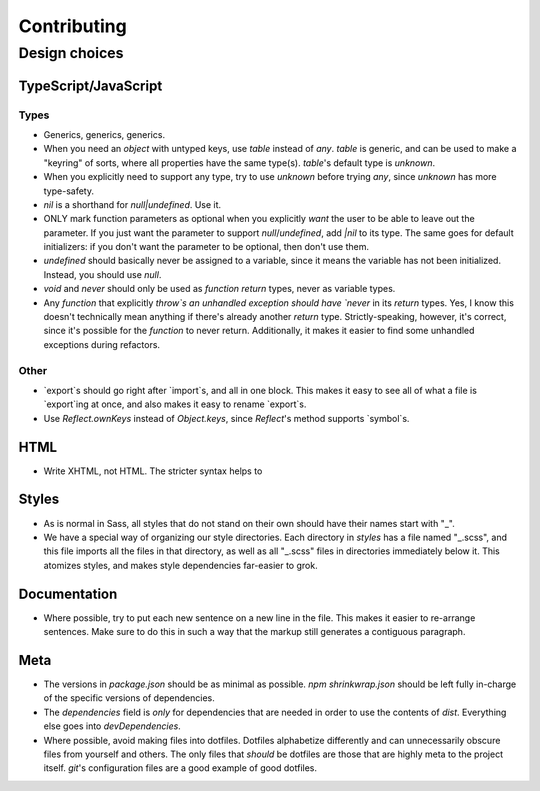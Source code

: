 Contributing
################################################################################

Design choices
^^^^^^^^^^^^^^^^^^^^^^^^^^^^^^^^^^^^^^^^^^^^^^^^^^^^^^^^^^^^^^^^^^^^^^^^^^^^^^^^

TypeScript/JavaScript
================================================================================

Types
--------------------------------------------------------------------------------

- Generics, generics, generics.

- When you need an `object` with untyped keys, use `table` instead of `any`.
  `table` is generic, and can be used to make a "keyring" of sorts, where all properties have the same type(s).
  `table`'s default type is `unknown`.

- When you explicitly need to support any type, try to use `unknown` before trying `any`, since `unknown` has more type-safety.

- `nil` is a shorthand for `null|undefined`.
  Use it.

- ONLY mark function parameters as optional when you explicitly *want* the user to be able to leave out the parameter.
  If you just want the parameter to support `null`/`undefined`, add `|nil` to its type.
  The same goes for default initializers:  if you don't want the parameter to be optional, then don't use them.

- `undefined` should basically never be assigned to a variable, since it means the variable has not been initialized.
  Instead, you should use `null`.

- `void` and `never` should only be used as `function` `return` types, never as variable types.

- Any `function` that explicitly `throw`s an unhandled exception should have `never` in its `return` types.
  Yes, I know this doesn't technically mean anything if there's already another `return` type.
  Strictly-speaking, however, it's correct, since it's possible for the `function` to never return.
  Additionally, it makes it easier to find some unhandled exceptions during refactors.

Other
--------------------------------------------------------------------------------

- `export`s should go right after `import`s, and all in one block.
  This makes it easy to see all of what a file is `export`ing at once, and also makes it easy to rename `export`s.

- Use `Reflect.ownKeys` instead of `Object.keys`, since `Reflect`'s method supports `symbol`s.

HTML
================================================================================

- Write XHTML, not HTML.  The stricter syntax helps to

Styles
================================================================================

- As is normal in Sass, all styles that do not stand on their own should have their names start with "_".

- We have a special way of organizing our style directories.
  Each directory in `styles` has a file named "_.scss", and this file imports all the files in that directory, as well as all "_.scss" files in directories immediately below it.
  This atomizes styles, and makes style dependencies far-easier to grok.

Documentation
================================================================================

- Where possible, try to put each new sentence on a new line in the file.
  This makes it easier to re-arrange sentences.
  Make sure to do this in such a way that the markup still generates a contiguous paragraph.

Meta
================================================================================

- The versions in `package.json` should be as minimal as possible.
  `npm shrinkwrap.json` should be left fully in-charge of the specific versions of dependencies.

- The `dependencies` field is *only* for dependencies that are needed in order to use the contents of `dist`.
  Everything else goes into `devDependencies`.

- Where possible, avoid making files into dotfiles.
  Dotfiles alphabetize differently and can unnecessarily obscure files from yourself and others.
  The only files that *should* be dotfiles are those that are highly meta to the project itself.
  `git`'s configuration files are a good example of good dotfiles.
